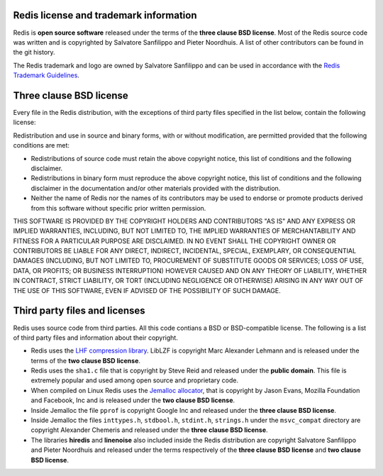 Redis license and trademark information
=======================================

Redis is **open source software** released under the terms of the
**three clause BSD license**. Most of the Redis source code was written
and is copyrighted by Salvatore Sanfilippo and Pieter Noordhuis. A list
of other contributors can be found in the git history.

The Redis trademark and logo are owned by Salvatore Sanfilippo and can
be used in accordance with the `Redis Trademark
Guidelines </topics/trademark>`__.

Three clause BSD license
========================

Every file in the Redis distribution, with the exceptions of third party
files specified in the list below, contain the following license:

Redistribution and use in source and binary forms, with or without
modification, are permitted provided that the following conditions are
met:

-  Redistributions of source code must retain the above copyright
   notice, this list of conditions and the following disclaimer.

-  Redistributions in binary form must reproduce the above copyright
   notice, this list of conditions and the following disclaimer in the
   documentation and/or other materials provided with the distribution.

-  Neither the name of Redis nor the names of its contributors may be
   used to endorse or promote products derived from this software
   without specific prior written permission.

THIS SOFTWARE IS PROVIDED BY THE COPYRIGHT HOLDERS AND CONTRIBUTORS "AS
IS" AND ANY EXPRESS OR IMPLIED WARRANTIES, INCLUDING, BUT NOT LIMITED
TO, THE IMPLIED WARRANTIES OF MERCHANTABILITY AND FITNESS FOR A
PARTICULAR PURPOSE ARE DISCLAIMED. IN NO EVENT SHALL THE COPYRIGHT OWNER
OR CONTRIBUTORS BE LIABLE FOR ANY DIRECT, INDIRECT, INCIDENTAL, SPECIAL,
EXEMPLARY, OR CONSEQUENTIAL DAMAGES (INCLUDING, BUT NOT LIMITED TO,
PROCUREMENT OF SUBSTITUTE GOODS OR SERVICES; LOSS OF USE, DATA, OR
PROFITS; OR BUSINESS INTERRUPTION) HOWEVER CAUSED AND ON ANY THEORY OF
LIABILITY, WHETHER IN CONTRACT, STRICT LIABILITY, OR TORT (INCLUDING
NEGLIGENCE OR OTHERWISE) ARISING IN ANY WAY OUT OF THE USE OF THIS
SOFTWARE, EVEN IF ADVISED OF THE POSSIBILITY OF SUCH DAMAGE.

Third party files and licenses
==============================

Redis uses source code from third parties. All this code contians a BSD
or BSD-compatible license. The following is a list of third party files
and information about their copyright.

-  Redis uses the `LHF compression
   library <http://oldhome.schmorp.de/marc/liblzf.html>`__. LibLZF is
   copyright Marc Alexander Lehmann and is released under the terms of
   the **two clause BSD license**.

-  Redis uses the ``sha1.c`` file that is copyright by Steve Reid and
   released under the **public domain**. This file is extremely popular
   and used among open source and proprietary code.

-  When compiled on Linux Redis uses the `Jemalloc
   allocator <http://www.canonware.com/jemalloc/>`__, that is copyright
   by Jason Evans, Mozilla Foundation and Facebook, Inc and is released
   under the **two clause BSD license**.

-  Inside Jemalloc the file ``pprof`` is copyright Google Inc and
   released under the **three clause BSD license**.

-  Inside Jemalloc the files ``inttypes.h``, ``stdbool.h``,
   ``stdint.h``, ``strings.h`` under the ``msvc_compat`` directory are
   copyright Alexander Chemeris and released under the **three clause
   BSD license**.

-  The libraries **hiredis** and **linenoise** also included inside the
   Redis distribution are copyright Salvatore Sanfilippo and Pieter
   Noordhuis and released under the terms respectively of the **three
   clause BSD license** and **two clause BSD license**.


